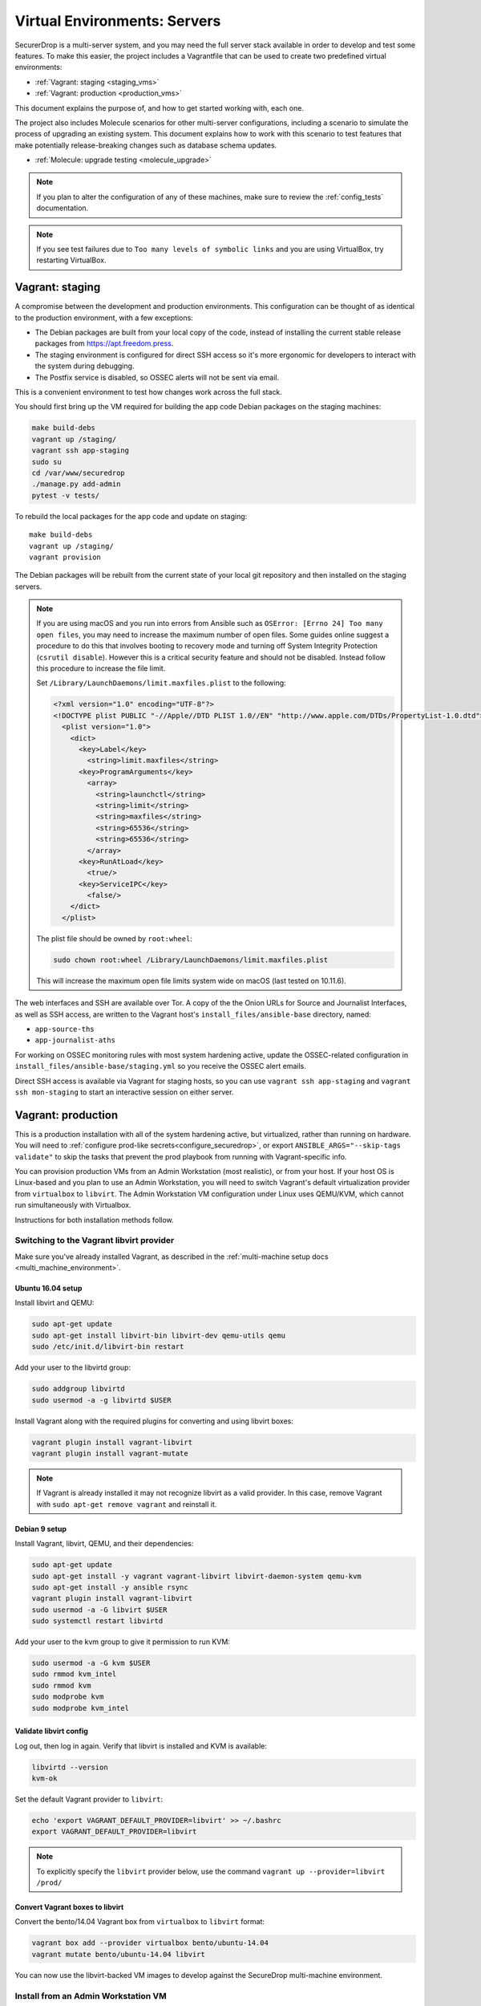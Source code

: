 Virtual Environments: Servers
=============================

SecurerDrop is a multi-server system, and  you may need the full server
stack available in order to develop and test some features. To make this easier, 
the project includes a Vagrantfile that can be used to create two predefined 
virtual environments:

* :ref:`Vagrant: staging <staging_vms>`
* :ref:`Vagrant: production <production_vms>`

This document explains the purpose of, and how to get started working with, each
one.

The project also includes Molecule scenarios for other multi-server 
configurations, including a scenario to simulate the process of upgrading an
existing system. This document explains how to work with this scenario to test
features that make potentially release-breaking changes such as database 
schema updates.

* :ref:`Molecule: upgrade testing <molecule_upgrade>`

.. note:: If you plan to alter the configuration of any of these machines, make sure to
          review the :ref:`config_tests` documentation.

.. note:: If you see test failures due to ``Too many levels of symbolic links``
          and you are using VirtualBox, try restarting VirtualBox.

.. _staging_vms:

Vagrant: staging
----------------

A compromise between the development and production environments. This
configuration can be thought of as identical to the production environment, with
a few exceptions:

* The Debian packages are built from your local copy of the code, instead of
  installing the current stable release packages from https://apt.freedom.press.
* The staging environment is configured for direct SSH access so it's
  more ergonomic for developers to interact with the system during debugging.
* The Postfix service is disabled, so OSSEC alerts will not be sent via email.

This is a convenient environment to test how changes work across the full stack.

You should first bring up the VM required for building the app code
Debian packages on the staging machines:

.. code:: sh

   make build-debs
   vagrant up /staging/
   vagrant ssh app-staging
   sudo su
   cd /var/www/securedrop
   ./manage.py add-admin
   pytest -v tests/

To rebuild the local packages for the app code and update on staging: ::

   make build-debs
   vagrant up /staging/
   vagrant provision

The Debian packages will be rebuilt from the current state of your
local git repository and then installed on the staging servers.

.. note:: If you are using macOS and you run into errors from Ansible
          such as ``OSError: [Errno 24] Too many open files``, you may need to
          increase the maximum number of open files. Some guides online suggest
          a procedure to do this that involves booting to recovery mode
          and turning off System Integrity Protection (``csrutil disable``).
          However this is a critical security feature and should not be
          disabled. Instead follow this procedure to increase the file limit.

          Set ``/Library/LaunchDaemons/limit.maxfiles.plist`` to the following:

          .. code:: sh

              <?xml version="1.0" encoding="UTF-8"?>
              <!DOCTYPE plist PUBLIC "-//Apple//DTD PLIST 1.0//EN" "http://www.apple.com/DTDs/PropertyList-1.0.dtd">
                <plist version="1.0">
                  <dict>
                    <key>Label</key>
                      <string>limit.maxfiles</string>
                    <key>ProgramArguments</key>
                      <array>
                        <string>launchctl</string>
                        <string>limit</string>
                        <string>maxfiles</string>
                        <string>65536</string>
                        <string>65536</string>
                      </array>
                    <key>RunAtLoad</key>
                      <true/>
                    <key>ServiceIPC</key>
                      <false/>
                  </dict>
                </plist>

          The plist file should be owned by ``root:wheel``:

          .. code:: sh

            sudo chown root:wheel /Library/LaunchDaemons/limit.maxfiles.plist

          This will increase the maximum open file limits system wide on macOS
          (last tested on 10.11.6).

The web interfaces and SSH are available over Tor. A copy of the the Onion URLs
for Source and Journalist Interfaces, as well as SSH access, are written to the
Vagrant host's ``install_files/ansible-base`` directory, named:

* ``app-source-ths``
* ``app-journalist-aths``

For working on OSSEC monitoring rules with most system hardening active, update
the OSSEC-related configuration in
``install_files/ansible-base/staging.yml`` so you receive the OSSEC
alert emails.

Direct SSH access is available via Vagrant for staging hosts, so you can use
``vagrant ssh app-staging`` and ``vagrant ssh mon-staging`` to start an
interactive session on either server.

.. _production_vms:

Vagrant: production
-------------------

This is a production installation with all of the system hardening active, but
virtualized, rather than running on hardware. You will need to
:ref:`configure prod-like secrets<configure_securedrop>`, or export
``ANSIBLE_ARGS="--skip-tags validate"`` to skip the tasks that prevent the prod
playbook from running with Vagrant-specific info.

You can provision production VMs from an Admin Workstation (most realistic),
or from your host. If your host OS is Linux-based and you plan to use an Admin
Workstation, you will need to switch Vagrant's default virtualization provider
from ``virtualbox`` to  ``libvirt``.  The Admin Workstation VM configuration
under Linux uses QEMU/KVM, which cannot run simultaneously with Virtualbox.

Instructions for both installation methods follow.

.. _libvirt_provider:

Switching to the Vagrant libvirt provider
~~~~~~~~~~~~~~~~~~~~~~~~~~~~~~~~~~~~~~~~~
Make sure you've already installed Vagrant, as described
in the :ref:`multi-machine setup docs <multi_machine_environment>`.

Ubuntu 16.04 setup
^^^^^^^^^^^^^^^^^^

Install libvirt and QEMU:

.. code:: sh

   sudo apt-get update
   sudo apt-get install libvirt-bin libvirt-dev qemu-utils qemu
   sudo /etc/init.d/libvirt-bin restart

Add your user to the libvirtd group:

.. code:: sh

   sudo addgroup libvirtd
   sudo usermod -a -g libvirtd $USER

Install Vagrant along with the required plugins for converting and using
libvirt boxes:

.. code:: sh

   vagrant plugin install vagrant-libvirt
   vagrant plugin install vagrant-mutate

.. note:: If Vagrant is already installed it may not recognize libvirt as a
   valid provider. In this case, remove Vagrant with ``sudo apt-get remove
   vagrant`` and reinstall it.

Debian 9 setup
^^^^^^^^^^^^^^

Install Vagrant, libvirt, QEMU, and their dependencies:

.. code:: sh

   sudo apt-get update
   sudo apt-get install -y vagrant vagrant-libvirt libvirt-daemon-system qemu-kvm
   sudo apt-get install -y ansible rsync
   vagrant plugin install vagrant-libvirt
   sudo usermod -a -G libvirt $USER
   sudo systemctl restart libvirtd

Add your user to the kvm group to give it permission to run KVM:

.. code:: sh

   sudo usermod -a -G kvm $USER
   sudo rmmod kvm_intel
   sudo rmmod kvm
   sudo modprobe kvm
   sudo modprobe kvm_intel


Validate libvirt config
^^^^^^^^^^^^^^^^^^^^^^^

Log out, then log in again. Verify that libvirt is installed and KVM is
available:

.. code:: sh

   libvirtd --version
   kvm-ok


Set the default Vagrant provider to ``libvirt``:

.. code:: sh

   echo 'export VAGRANT_DEFAULT_PROVIDER=libvirt' >> ~/.bashrc
   export VAGRANT_DEFAULT_PROVIDER=libvirt


.. note:: To explicitly specify the ``libvirt``  provider below, use the command
   ``vagrant up --provider=libvirt /prod/``

Convert Vagrant boxes to libvirt
^^^^^^^^^^^^^^^^^^^^^^^^^^^^^^^^
Convert the bento/14.04 Vagrant box from ``virtualbox`` to ``libvirt`` format:

.. code:: sh

   vagrant box add --provider virtualbox bento/ubuntu-14.04
   vagrant mutate bento/ubuntu-14.04 libvirt

You can now use the libvirt-backed VM images to develop against
the SecureDrop multi-machine environment.

.. _prod_install_from_tails:

Install from an Admin Workstation VM
~~~~~~~~~~~~~~~~~~~~~~~~~~~~~~~~~~~~

In SecureDrop, admin tasks are performed from a Tails *Admin Workstation*.
You should configure a Tails VM in order to install the SecureDrop production VMs
by following the instructions in the :ref:`Virtualizing Tails <virtualizing_tails>`
guide.

Once you're prepared the *Admin Workstation*, you can start each VM:

.. code:: sh

  vagrant up --no-provision /prod/

At this point you should be able to SSH into both ``app-prod`` and ``mon-prod``.
From here you can follow the :ref:`server configuration instructions
<test_connectivity>` to test connectivity and prepare the servers. These
instructions will have you generate SSH keys and use ``ssh-copy-id`` to transfer
the key onto the servers.

.. note:: If you have trouble SSHing to the servers from Ansible, remember
          to remove any old ATHS files in ``install_files/ansible-base``.

Now from your Admin workstation:

.. code:: sh

  cd ~/Persistent/securedrop
  ./securedrop-admin setup
  ./securedrop-admin sdconfig
  ./securedrop-admin install

.. note:: The sudo password for the ``app-prod`` and ``mon-prod`` servers is by
          default ``vagrant``.

After install you can configure your Admin Workstation to SSH into each VM via:

.. code:: sh

  ./securedrop-admin tailsconfig

Install from Host OS
~~~~~~~~~~~~~~~~~~~~

If you are not virtualizing Tails, you can manually modify ``site-specific``,
and then provision the machines. You should set the following options in
``site-specific``:

.. code:: sh

  ssh_users: "vagrant"
  monitor_ip: "10.0.1.5"
  monitor_hostname: "mon-prod"
  app_hostname: "app-prod"
  app_ip: "10.0.1.4"

Note that you will also need to generate Submission and OSSEC PGP public keys,
and provide email credentials to send emails to. Refer to
:ref:`this document on configuring prod-like secrets<configure_securedrop>`
for more details on those steps.

To create the prod servers, run:

.. code:: sh

   vagrant up /prod/
   vagrant ssh app-prod
   sudo su
   cd /var/www/securedrop/
   ./manage.py add-admin

A copy of the Onion URLs for Source and Journalist Interfaces, as well as
SSH access, are written to the Vagrant host's ``install_files/ansible-base``
directory, named:

* ``app-source-ths``
* ``app-journalist-aths``
* ``app-ssh-aths``
* ``mon-ssh-aths``

SSH Access
~~~~~~~~~~

By default, direct SSH access is not enabled in the prod environment. You will need to log
in over Tor after initial provisioning or set ``enable_ssh_over_tor`` to "false"
during ``./securedrop-admin tailsconfig``. See :ref:`ssh_over_tor` or :ref:`ssh_over_local`
for more info.

.. _molecule_upgrade:

Molecule: upgrade testing
-------------------------
The Molecule upgrade scenario sets up a predefined staging Securedrop virtual 
environment using Vagrant boxes built with the latest application release.
It also creates a virtualized APT repository, and modifies 
the SecureDrop environment to use this APT repository instead of the FPF main 
repo at https://apt.freedom.press/. 

You can use this scenario to test the upgrade process, using using either 
locally-built .debs or packages from the FPF test repo at 
https://apt-test.freedom.press/. Both options are described below.
  
.. note:: The upgrade scenario uses QEMU/KVM via Vagrant's libvirt provider, in 
   place of the  default Virtualbox provider. If you haven't already done so, 
   you'll need to set up the libvirt provider before proceeding. For 
   more information, see :ref:`libvirt_provider`.

Upgrade testing using locally-built packages
~~~~~~~~~~~~~~~~~~~~~~~~~~~~~~~~~~~~~~~~~~~~

First, build the app code packages and create the environment:

.. code:: sh

 make build-debs
 molecule converge -s upgrade

The playbook will return the source interface Onion address. You can use this to
check the application version displayed in the source interface footer. 
Alternatively, you can log into the application server VM and check the deployed 
package version directly:

.. code:: sh

   molecule login -s upgrade -h app-staging

From the application server:

.. code:: sh

   apt-cache-policy securedrop-config

The installed package version should match the latest release version.

To perform an upgrade using the virtualized APT repository, log out of the 
application server and run the Molecule side-effect action:

.. code:: sh

   molecule side-effect -s upgrade

This will upgrade the SecureDrop packages on the application and 
monitor servers,
using your locally-built packages and APT VM instead of the FPF main APT 
repository. 

You can verify that the application version has changed either by checking the 
source interface's footer or directly on the application server as described 
above. 

Upgrade testing using apt-test.freedom.press
~~~~~~~~~~~~~~~~~~~~~~~~~~~~~~~~~~~~~~~~~~~~

You can use the upgrade scenario to test upgrades using official release 
candidate packages from the FPF test APT repository. First, 
create the environment:

.. code:: sh

   make build-debs 
   molecule converge -s upgrade

Then, log into the application server:

.. code:: sh
   
   molecule login -s upgrade -h app-staging

From the application server:

.. code:: sh

   sudo apt-get update
   apt-cache policy securedrop-config

The installed package version should match the current release version, and the
candidate version should match your locally-built version.

Now, log out of the app server. To switch to the apt-test proxy:

.. code:: sh

   QA_APTTEST=yes molecule converge -s upgrade -- --diff -t apt

Log back into the application server, and repeat the previous commands:

.. code:: sh

   sudo apt-get update
   apt-cache policy securedrop-config 

This time, you should see multiple entries in the version table, corresponding 
to the versions available on the FPF test APT repository. If a new release 
candidate is available, you can use the molecule side-effect action from your 
local terminal to perform an upgrade:

.. code:: sh

   molecule side-effect -s upgrade

